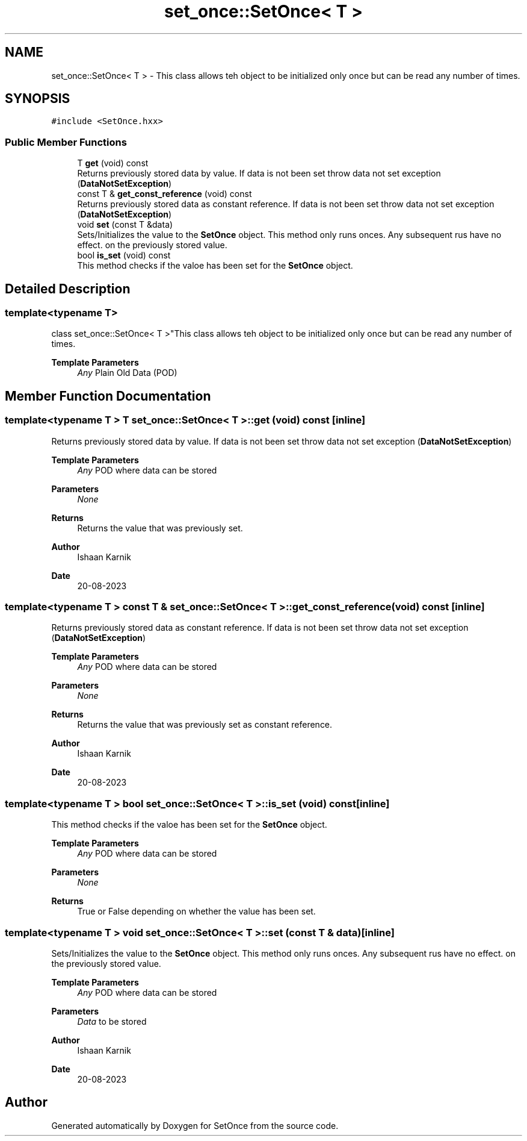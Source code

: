 .TH "set_once::SetOnce< T >" 3Version 2.0.0" "SetOnce" \" -*- nroff -*-
.ad l
.nh
.SH NAME
set_once::SetOnce< T > \- This class allows teh object to be initialized only once but can be read any number of times\&.  

.SH SYNOPSIS
.br
.PP
.PP
\fC#include <SetOnce\&.hxx>\fP
.SS "Public Member Functions"

.in +1c
.ti -1c
.RI "T \fBget\fP (void) const"
.br
.RI "Returns previously stored data by value\&. If data is not been set throw data not set exception (\fBDataNotSetException\fP) "
.ti -1c
.RI "const T & \fBget_const_reference\fP (void) const"
.br
.RI "Returns previously stored data as constant reference\&. If data is not been set throw data not set exception (\fBDataNotSetException\fP) "
.ti -1c
.RI "void \fBset\fP (const T &data)"
.br
.RI "Sets/Initializes the value to the \fBSetOnce\fP object\&. This method only runs onces\&. Any subsequent rus have no effect\&. on the previously stored value\&. "
.ti -1c
.RI "bool \fBis_set\fP (void) const"
.br
.RI "This method checks if the valoe has been set for the \fBSetOnce\fP object\&. "
.in -1c
.SH "Detailed Description"
.PP 

.SS "template<typename T>
.br
class set_once::SetOnce< T >"This class allows teh object to be initialized only once but can be read any number of times\&. 


.PP
\fBTemplate Parameters\fP
.RS 4
\fIAny\fP Plain Old Data (POD) 
.RE
.PP

.SH "Member Function Documentation"
.PP 
.SS "template<typename T > T \fBset_once::SetOnce\fP< T >::get (void) const\fC [inline]\fP"

.PP
Returns previously stored data by value\&. If data is not been set throw data not set exception (\fBDataNotSetException\fP) 
.PP
\fBTemplate Parameters\fP
.RS 4
\fIAny\fP POD where data can be stored 
.RE
.PP
\fBParameters\fP
.RS 4
\fINone\fP 
.RE
.PP
\fBReturns\fP
.RS 4
Returns the value that was previously set\&. 
.RE
.PP
\fBAuthor\fP
.RS 4
Ishaan Karnik 
.RE
.PP
\fBDate\fP
.RS 4
20-08-2023 
.RE
.PP

.SS "template<typename T > const T & \fBset_once::SetOnce\fP< T >::get_const_reference (void) const\fC [inline]\fP"

.PP
Returns previously stored data as constant reference\&. If data is not been set throw data not set exception (\fBDataNotSetException\fP) 
.PP
\fBTemplate Parameters\fP
.RS 4
\fIAny\fP POD where data can be stored 
.RE
.PP
\fBParameters\fP
.RS 4
\fINone\fP 
.RE
.PP
\fBReturns\fP
.RS 4
Returns the value that was previously set as constant reference\&. 
.RE
.PP
\fBAuthor\fP
.RS 4
Ishaan Karnik 
.RE
.PP
\fBDate\fP
.RS 4
20-08-2023 
.RE
.PP

.SS "template<typename T > bool \fBset_once::SetOnce\fP< T >::is_set (void) const\fC [inline]\fP"

.PP
This method checks if the valoe has been set for the \fBSetOnce\fP object\&. 
.PP
\fBTemplate Parameters\fP
.RS 4
\fIAny\fP POD where data can be stored 
.RE
.PP
\fBParameters\fP
.RS 4
\fINone\fP 
.RE
.PP
\fBReturns\fP
.RS 4
True or False depending on whether the value has been set\&. 
.RE
.PP

.SS "template<typename T > void \fBset_once::SetOnce\fP< T >::set (const T & data)\fC [inline]\fP"

.PP
Sets/Initializes the value to the \fBSetOnce\fP object\&. This method only runs onces\&. Any subsequent rus have no effect\&. on the previously stored value\&. 
.PP
\fBTemplate Parameters\fP
.RS 4
\fIAny\fP POD where data can be stored 
.RE
.PP
\fBParameters\fP
.RS 4
\fIData\fP to be stored 
.RE
.PP
\fBAuthor\fP
.RS 4
Ishaan Karnik 
.RE
.PP
\fBDate\fP
.RS 4
20-08-2023 
.RE
.PP


.SH "Author"
.PP 
Generated automatically by Doxygen for SetOnce from the source code\&.
